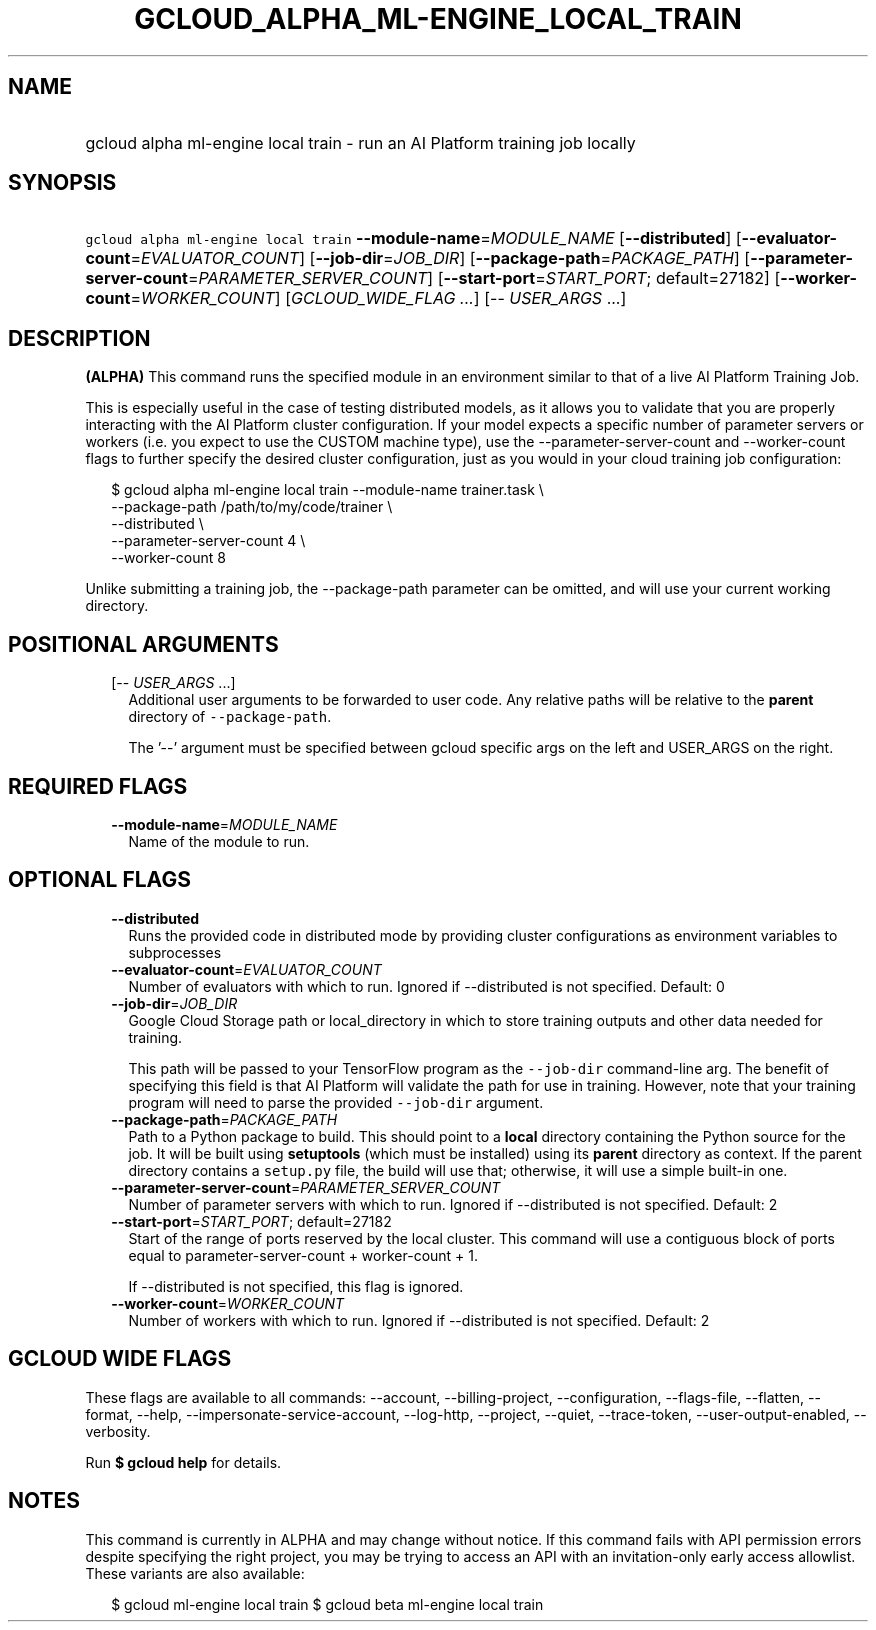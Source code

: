 
.TH "GCLOUD_ALPHA_ML\-ENGINE_LOCAL_TRAIN" 1



.SH "NAME"
.HP
gcloud alpha ml\-engine local train \- run an AI Platform training job locally



.SH "SYNOPSIS"
.HP
\f5gcloud alpha ml\-engine local train\fR  \fB\-\-module\-name\fR=\fIMODULE_NAME\fR [\fB\-\-distributed\fR] [\fB\-\-evaluator\-count\fR=\fIEVALUATOR_COUNT\fR] [\fB\-\-job\-dir\fR=\fIJOB_DIR\fR] [\fB\-\-package\-path\fR=\fIPACKAGE_PATH\fR] [\fB\-\-parameter\-server\-count\fR=\fIPARAMETER_SERVER_COUNT\fR] [\fB\-\-start\-port\fR=\fISTART_PORT\fR;\ default=27182] [\fB\-\-worker\-count\fR=\fIWORKER_COUNT\fR] [\fIGCLOUD_WIDE_FLAG\ ...\fR] [\-\-\ \fIUSER_ARGS\fR\ ...]



.SH "DESCRIPTION"

\fB(ALPHA)\fR This command runs the specified module in an environment similar
to that of a live AI Platform Training Job.

This is especially useful in the case of testing distributed models, as it
allows you to validate that you are properly interacting with the AI Platform
cluster configuration. If your model expects a specific number of parameter
servers or workers (i.e. you expect to use the CUSTOM machine type), use the
\-\-parameter\-server\-count and \-\-worker\-count flags to further specify the
desired cluster configuration, just as you would in your cloud training job
configuration:

.RS 2m
$ gcloud alpha ml\-engine local train \-\-module\-name trainer.task \e
        \-\-package\-path /path/to/my/code/trainer \e
        \-\-distributed \e
        \-\-parameter\-server\-count 4 \e
        \-\-worker\-count 8
.RE

Unlike submitting a training job, the \-\-package\-path parameter can be
omitted, and will use your current working directory.



.SH "POSITIONAL ARGUMENTS"

.RS 2m
.TP 2m
[\-\- \fIUSER_ARGS\fR ...]
Additional user arguments to be forwarded to user code. Any relative paths will
be relative to the \fBparent\fR directory of \f5\-\-package\-path\fR.


The '\-\-' argument must be specified between gcloud specific args on the left
and USER_ARGS on the right.


.RE
.sp

.SH "REQUIRED FLAGS"

.RS 2m
.TP 2m
\fB\-\-module\-name\fR=\fIMODULE_NAME\fR
Name of the module to run.


.RE
.sp

.SH "OPTIONAL FLAGS"

.RS 2m
.TP 2m
\fB\-\-distributed\fR
Runs the provided code in distributed mode by providing cluster configurations
as environment variables to subprocesses

.TP 2m
\fB\-\-evaluator\-count\fR=\fIEVALUATOR_COUNT\fR
Number of evaluators with which to run. Ignored if \-\-distributed is not
specified. Default: 0

.TP 2m
\fB\-\-job\-dir\fR=\fIJOB_DIR\fR
Google Cloud Storage path or local_directory in which to store training outputs
and other data needed for training.

This path will be passed to your TensorFlow program as the \f5\-\-job\-dir\fR
command\-line arg. The benefit of specifying this field is that AI Platform will
validate the path for use in training. However, note that your training program
will need to parse the provided \f5\-\-job\-dir\fR argument.

.TP 2m
\fB\-\-package\-path\fR=\fIPACKAGE_PATH\fR
Path to a Python package to build. This should point to a \fBlocal\fR directory
containing the Python source for the job. It will be built using
\fBsetuptools\fR (which must be installed) using its \fBparent\fR directory as
context. If the parent directory contains a \f5setup.py\fR file, the build will
use that; otherwise, it will use a simple built\-in one.

.TP 2m
\fB\-\-parameter\-server\-count\fR=\fIPARAMETER_SERVER_COUNT\fR
Number of parameter servers with which to run. Ignored if \-\-distributed is not
specified. Default: 2

.TP 2m
\fB\-\-start\-port\fR=\fISTART_PORT\fR; default=27182
Start of the range of ports reserved by the local cluster. This command will use
a contiguous block of ports equal to parameter\-server\-count + worker\-count +
1.

If \-\-distributed is not specified, this flag is ignored.

.TP 2m
\fB\-\-worker\-count\fR=\fIWORKER_COUNT\fR
Number of workers with which to run. Ignored if \-\-distributed is not
specified. Default: 2


.RE
.sp

.SH "GCLOUD WIDE FLAGS"

These flags are available to all commands: \-\-account, \-\-billing\-project,
\-\-configuration, \-\-flags\-file, \-\-flatten, \-\-format, \-\-help,
\-\-impersonate\-service\-account, \-\-log\-http, \-\-project, \-\-quiet,
\-\-trace\-token, \-\-user\-output\-enabled, \-\-verbosity.

Run \fB$ gcloud help\fR for details.



.SH "NOTES"

This command is currently in ALPHA and may change without notice. If this
command fails with API permission errors despite specifying the right project,
you may be trying to access an API with an invitation\-only early access
allowlist. These variants are also available:

.RS 2m
$ gcloud ml\-engine local train
$ gcloud beta ml\-engine local train
.RE


